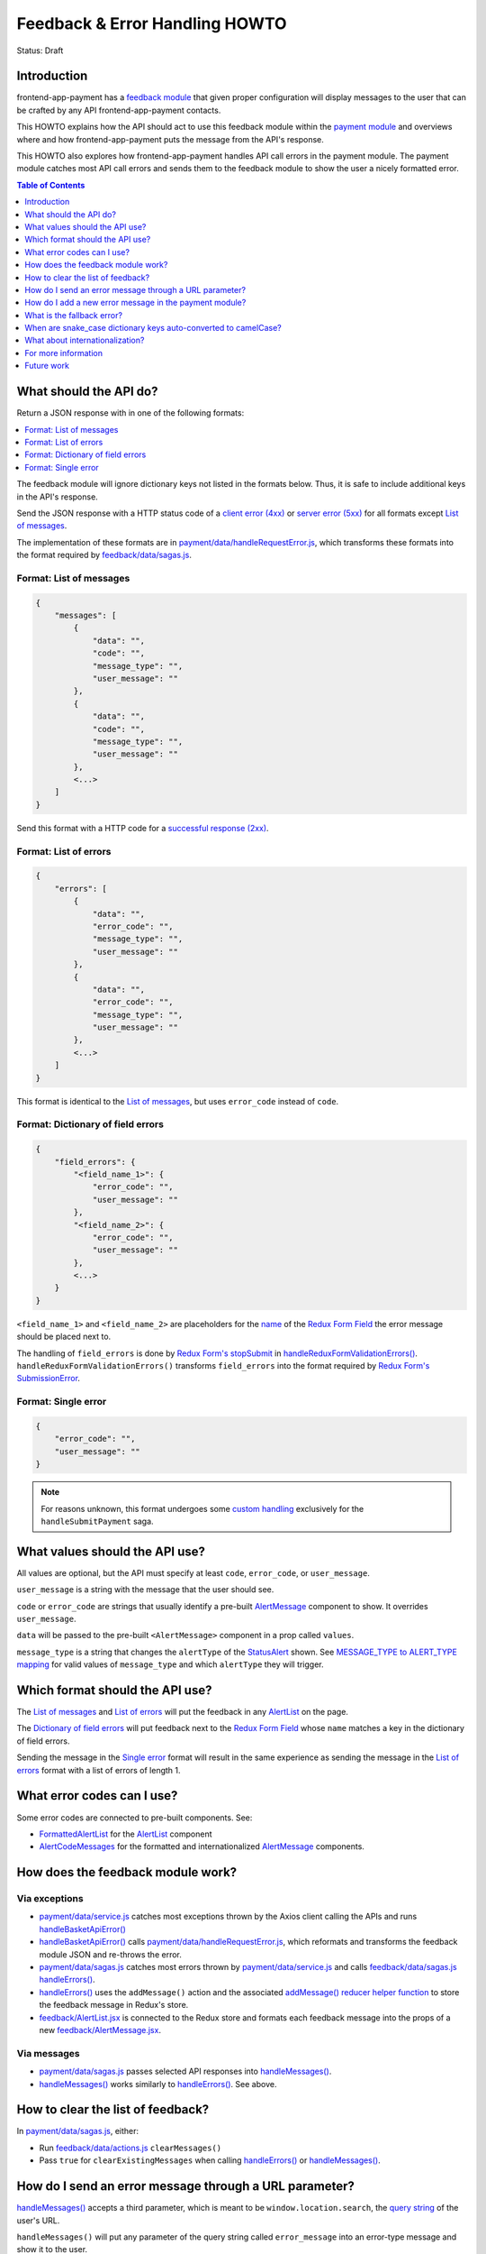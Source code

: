 Feedback & Error Handling HOWTO
===============================

Status: Draft


Introduction
------------

frontend-app-payment has a `feedback module`_ that given proper configuration
will display messages to the user that can be crafted by any API
frontend-app-payment contacts.

This HOWTO explains how the API should act to use this feedback module within
the `payment module`_ and overviews where and how frontend-app-payment puts the
message from the API's response.

This HOWTO also explores how frontend-app-payment handles API call errors in
the payment module. The payment module catches most API call errors and sends
them to the feedback module to show the user a nicely formatted error.

.. _feedback module: https://github.com/openedx/frontend-app-payment/tree/master/src/feedback
.. _payment module: https://github.com/openedx/frontend-app-payment/tree/master/src/payment

.. contents:: Table of Contents
   :depth: 1


What should the API do?
-----------------------

Return a JSON response with in one of the following formats:

.. contents:: :local:

The feedback module will ignore dictionary keys not listed in the formats
below. Thus, it is safe to include additional keys in the API's response.

Send the JSON response with a HTTP status code of a `client error (4xx)`_ or
`server error (5xx)`_ for all formats except `List of messages`_.

The implementation of these formats are in
`payment/data/handleRequestError.js`_, which transforms these formats into the
format required by `feedback/data/sagas.js`_.

.. _client error (4xx): https://developer.mozilla.org/en-US/docs/Web/HTTP/Status#client_error_responses
.. _server error (5xx): https://developer.mozilla.org/en-US/docs/Web/HTTP/Status#server_error_responses
.. _feedback/data/sagas.js: https://github.com/openedx/frontend-app-payment/blob/master/src/feedback/data/sagas.js

.. _List of messages:

Format: List of messages
~~~~~~~~~~~~~~~~~~~~~~~~

.. code-block:: json

    {
        "messages": [
            {
                "data": "",
                "code": "",
                "message_type": "",
                "user_message": ""
            },
            {
                "data": "",
                "code": "",
                "message_type": "",
                "user_message": ""
            },
            <...>
        ]
    }

Send this format with a HTTP code for a `successful response (2xx)`_.

.. _successful response (2xx): https://developer.mozilla.org/en-US/docs/Web/HTTP/Status#successful_responses

.. _List of errors:

Format: List of errors
~~~~~~~~~~~~~~~~~~~~~~

.. code-block:: json

    {
        "errors": [
            {
                "data": "",
                "error_code": "",
                "message_type": "",
                "user_message": ""
            },
            {
                "data": "",
                "error_code": "",
                "message_type": "",
                "user_message": ""
            },
            <...>
        ]
    }

This format is identical to the `List of messages`_, but uses ``error_code``
instead of ``code``.

.. _Dictionary of field errors:

Format: Dictionary of field errors
~~~~~~~~~~~~~~~~~~~~~~~~~~~~~~~~~~

.. code-block:: json

    {
        "field_errors": {
            "<field_name_1>": {
                "error_code": "",
                "user_message": ""
            },
            "<field_name_2>": {
                "error_code": "",
                "user_message": ""
            },
            <...>
        }
    }

``<field_name_1>`` and ``<field_name_2>`` are placeholders for the `name`_ of
the `Redux Form Field`_ the error message should be placed next to.

The handling of ``field_errors`` is done by `Redux Form's stopSubmit`_ in
`handleReduxFormValidationErrors()`_. ``handleReduxFormValidationErrors()`` transforms
``field_errors`` into the format required by `Redux Form's SubmissionError`_.

.. _name: https://redux-form.com/8.3.0/docs/api/field.md/#-code-name-string-code-required-
.. _Redux Form's stopSubmit: https://redux-form.com/8.3.0/docs/api/actioncreators.md/#-code-stopsubmit-form-string-errors-object-code-
.. _Redux Form's SubmissionError: https://redux-form.com/8.3.0/docs/api/submissionerror.md/
.. _handleReduxFormValidationErrors(): https://github.com/openedx/frontend-app-payment/blob/1d631c51035eb8405ce9b03e0fa64a5a6e386268/src/payment/data/sagas.js#L59-L64

.. _Single error:

Format: Single error
~~~~~~~~~~~~~~~~~~~~

.. code-block:: json

    {
        "error_code": "",
        "user_message": ""
    }

.. note::

    For reasons unknown, this format undergoes some `custom handling`_
    exclusively for the ``handleSubmitPayment`` saga.

.. _custom handling: https://github.com/openedx/frontend-app-payment/blob/1d631c51035eb8405ce9b03e0fa64a5a6e386268/src/payment/data/sagas.js#L243-L244


What values should the API use?
-------------------------------

All values are optional, but the API must specify at least ``code``,
``error_code``, or ``user_message``.

``user_message`` is a string with the message that the user should see.

``code`` or ``error_code`` are strings that usually identify a pre-built
`AlertMessage`_ component to show. It overrides ``user_message``.

``data`` will be passed to the pre-built ``<AlertMessage>`` component in a prop
called ``values``.

``message_type`` is a string that changes the ``alertType`` of the
`StatusAlert`_ shown. See `MESSAGE_TYPE to ALERT_TYPE mapping`_ for valid
values of ``message_type`` and which ``alertType`` they will trigger.

.. _StatusAlert: https://paragon-openedx.netlify.app/components/statusalert/
.. _AlertMessage: https://github.com/openedx/frontend-app-payment/blob/1d631c51035eb8405ce9b03e0fa64a5a6e386268/src/feedback/AlertMessage.jsx
.. _MESSAGE_TYPE to ALERT_TYPE mapping: https://github.com/openedx/frontend-app-payment/blob/1d631c51035eb8405ce9b03e0fa64a5a6e386268/src/feedback/AlertMessage.jsx#L7C1-L13


Which format should the API use?
--------------------------------

The `List of messages`_ and `List of errors`_ will put the feedback in any
`AlertList`_ on the page.

The `Dictionary of field errors`_ will put feedback next to the `Redux
Form Field`_ whose ``name`` matches a key in the dictionary of field errors.

Sending the message in the `Single error`_ format will result in the same
experience as sending the message in the `List of errors`_ format with a
list of errors of length 1.

.. _AlertList: https://github.com/openedx/frontend-app-payment/blob/master/src/feedback/AlertList.jsx
.. _Redux Form Field: https://redux-form.com/8.3.0/docs/api/field.md/


What error codes can I use?
---------------------------

Some error codes are connected to pre-built components. See:

* `FormattedAlertList`_ for the `AlertList`_ component
* `AlertCodeMessages`_ for the formatted and internationalized `AlertMessage`_
  components.

.. _FormattedAlertList: https://github.com/openedx/frontend-app-payment/blob/1d631c51035eb8405ce9b03e0fa64a5a6e386268/src/components/formatted-alert-list/FormattedAlertList.jsx#L34-L58
.. _AlertCodeMessages: https://github.com/openedx/frontend-app-payment/blob/1d631c51035eb8405ce9b03e0fa64a5a6e386268/src/payment/AlertCodeMessages.jsx


How does the feedback module work?
----------------------------------

Via exceptions
~~~~~~~~~~~~~~

* `payment/data/service.js`_ catches most exceptions thrown by the Axios client
  calling the APIs and runs `handleBasketApiError()`_

* `handleBasketApiError()`_ calls `payment/data/handleRequestError.js`_, which
  reformats and transforms the feedback module JSON and re-throws the error.

* `payment/data/sagas.js`_ catches most errors thrown by
  `payment/data/service.js`_ and calls `feedback/data/sagas.js`_
  `handleErrors()`_.

* `handleErrors()`_ uses the ``addMessage()`` action and the associated
  `addMessage() reducer helper function`_ to store the feedback message in
  Redux's store.

* `feedback/AlertList.jsx`_ is connected to the Redux store and formats each
  feedback message into the props of a new `feedback/AlertMessage.jsx`_.

.. _addMessage() reducer helper function: https://github.com/openedx/frontend-app-payment/blob/1d631c51035eb8405ce9b03e0fa64a5a6e386268/src/feedback/data/reducers.js#L22-L34
.. _feedback/AlertList.jsx: https://github.com/openedx/frontend-app-payment/blob/master/src/feedback/AlertList.jsx
.. _feedback/AlertMessage.jsx: https://github.com/openedx/frontend-app-payment/blob/master/src/feedback/AlertMessage.jsx

.. _Via messages:

Via messages
~~~~~~~~~~~~

* `payment/data/sagas.js`_ passes selected API responses into
  `handleMessages()`_.

* `handleMessages()`_ works similarly to `handleErrors()`_. See above.

.. _handleMessages(): https://github.com/openedx/frontend-app-payment/blob/1d631c51035eb8405ce9b03e0fa64a5a6e386268/src/feedback/data/sagas.js#L39


How to clear the list of feedback?
----------------------------------

In `payment/data/sagas.js`_, either:

* Run `feedback/data/actions.js`_ ``clearMessages()``

* Pass ``true`` for ``clearExistingMessages`` when calling `handleErrors()`_ or
  `handleMessages()`_.


.. _feedback/data/actions.js: https://github.com/openedx/frontend-app-payment/blob/master/src/feedback/data/actions.js


How do I send an error message through a URL parameter?
-------------------------------------------------------

`handleMessages()`_ accepts a third parameter, which is meant to be
``window.location.search``, the `query string`_ of the user's URL.

``handleMessages()`` will put any parameter of the query string called
``error_message`` into an error-type message and show it to the user.

See the `URL parameter error message implementation`_.

.. _query string: https://developer.mozilla.org/en-US/docs/Web/API/Location/search
.. _URL parameter error message implementation: https://github.com/openedx/frontend-app-payment/blob/1d631c51035eb8405ce9b03e0fa64a5a6e386268/src/feedback/data/sagas.js#L49-L53


How do I add a new error message in the payment module?
-------------------------------------------------------

* In `payment/data/service.js`_, add ``.catch(handleBasketApiError)`` to the
  method chain of the Axios request (usually ``post()`` or ``get()``) to
  reformat the error into the correct format, then rethrow.

    * `handleBasketApiError()`_ is a thin wrapper around
      `payment/data/handleRequestError.js`_.

* In `payment/data/sagas.js`_, add a try-catch that catches the error
  reformatted and rethrown by `handleBasketApiError()`_ and calls the
  appropriate error handler:

    * ``yield call(handleErrors, error, clearExistingMessages)`` for the
      `List of errors`_ or `Single error`_ formats
    * ``yield call(handleReduxFormValidationErrors, error,
      clearExistingMessages)`` for the `Dictionary of field errors`_ format

* In `payment/AlertCodeMessages.jsx`_, add a new component for your message.

* In `components/formatted-alert-list/FormattedAlertList.jsx`_, add the new
  component you created in ``<AlertCodeMessages>`` to ``messagesCode`` under
  key named after the ``error_code`` you want the API to call to trigger this
  error message.

.. _payment/data/service.js: https://github.com/openedx/frontend-app-payment/blob/1d631c51035eb8405ce9b03e0fa64a5a6e386268/src/payment/data/service.js
.. _payment/data/handleRequestError.js: https://github.com/openedx/frontend-app-payment/blob/master/src/payment/data/handleRequestError.js
.. _payment/data/sagas.js: https://github.com/openedx/frontend-app-payment/blob/1d631c51035eb8405ce9b03e0fa64a5a6e386268/src/payment/data/sagas.js
.. _payment/AlertCodeMessages.jsx: https://github.com/openedx/frontend-app-payment/blob/1d631c51035eb8405ce9b03e0fa64a5a6e386268/src/payment/AlertCodeMessages.jsx
.. _components/formatted-alert-list/FormattedAlertList.jsx: https://github.com/openedx/frontend-app-payment/blob/1d631c51035eb8405ce9b03e0fa64a5a6e386268/src/components/formatted-alert-list/FormattedAlertList.jsx


What is the fallback error?
---------------------------

If a saga calls `handleErrors()`_ but the API response is not in one of the
formats above or ``error_code`` is ``fallback-error``, ``handleErrors()`` will
throw up the `FallbackErrorMessage`_.

.. _FallbackErrorMessage: https://github.com/openedx/frontend-app-payment/blob/master/src/feedback/FallbackErrorMessage.jsx
.. _handleErrors(): https://github.com/openedx/frontend-app-payment/blob/1d631c51035eb8405ce9b03e0fa64a5a6e386268/src/feedback/data/sagas.js#L10C22-L10C22


When are snake_case dictionary keys auto-converted to camelCase?
----------------------------------------------------------------

The payment module's `payment/data/service.js`_ (also dubbed the
`PaymentApiService`_ in payment/data/sagas.js) funnels many but not all API
responses through `transformResults`_, which recursively converts snake_case
dictionary keys of the response into camelCase.

This was done because the convention for Python backends generating the API
responses is to use snake_case, while the convention for JavaScript frontends
processing the API responses is to use camelCase.

See `payment/data/service.js`_ for if and when `transformResults`_ is used.

`payment/data/handleRequestError.js`_ also converts the top-level keys
``error_code`` and ``user_message`` and ``message_type`` into camelCase.

.. _PaymentApiService: https://github.com/openedx/frontend-app-payment/blob/1d631c51035eb8405ce9b03e0fa64a5a6e386268/src/payment/data/sagas.js#L34
.. _transformResults: https://github.com/openedx/frontend-app-payment/blob/1d631c51035eb8405ce9b03e0fa64a5a6e386268/src/payment/data/utils.js#L158-L172


What about internationalization?
--------------------------------

Prefer using ``error_code``. It uses a pre-built component which should support
internationalization like any other component with translatable strings in
frontend-app-payment.


For more information
--------------------

See `Feedback module's README and components`_, and especially the
implementation in `feedback/data/sagas.js`_.

.. _Feedback module's README and components: https://github.com/openedx/frontend-app-payment/tree/master/src/feedback


Future work
-----------

.. contents:: :local:

Remove special error codes
~~~~~~~~~~~~~~~~~~~~~~~~~~
There are certain error codes which receive special handling due to using
pre-built APIs that do not follow the format of the feedback module in the:

* `feedback/data/sagas.js`_

    * ``basket-changed-error-message``
    * ``transaction-declined-message``
    * ``error_message`` in URL parameters

* `payment/data/handleRequestError.js`_

    * ``sku_error`` (Not an error code. See also `handleSDNCheckFailure`_.)
    * ``payment_intent_unexpected_state``

It may be beneficial for future refactors to minimize, deprecate, or
despecialize the error codes with special handling.

.. _handleSDNCheckFailure: https://github.com/openedx/frontend-app-payment/blob/1d631c51035eb8405ce9b03e0fa64a5a6e386268/src/feedback/data/sagas.js#L67-L79

Remove special fields names
~~~~~~~~~~~~~~~~~~~~~~~~~~~
When using the `Dictionary of field errors`_ format, certain key names in
the dictionary of field errors will be transformed into another field name
using a utility function called ``convertKeyNames``. See `utils.js`_.

It would be good to deprecate this transformation by having the backend send
correct key names.

.. _utils.js: https://github.com/openedx/frontend-app-payment/blob/1d631c51035eb8405ce9b03e0fa64a5a6e386268/src/payment/data/utils.js#L185-L188

Tame throw-catch bonanza
~~~~~~~~~~~~~~~~~~~~~~~~

`handleBasketApiError()`_ and `handleApiError()`_ are thin wrappers around
`handleRequestError()`_. The purpose of this wrapping is unclear as all three
functions serve to catch exceptions, reformat them, then rethrow.

The wrapping may be for making stack traces more local to the actual site of
the error. Check to see if these wrappers can be refactored out.

.. _handleBasketApiError(): https://github.com/openedx/frontend-app-payment/blob/1d631c51035eb8405ce9b03e0fa64a5a6e386268/src/payment/data/service.js#L12-L28

.. _handleApiError(): https://github.com/openedx/frontend-app-payment/blob/1d631c51035eb8405ce9b03e0fa64a5a6e386268/src/payment/data/handleRequestError.js#L104-L116

.. _handleRequestError(): https://github.com/openedx/frontend-app-payment/blob/1d631c51035eb8405ce9b03e0fa64a5a6e386268/src/payment/data/handleRequestError.js#L46-L101

Standardize use of transformResults
~~~~~~~~~~~~~~~~~~~~~~~~~~~~~~~~~~~

Fix inconsistant use of `transformResults`_ in `payment/data/service.js`_.
